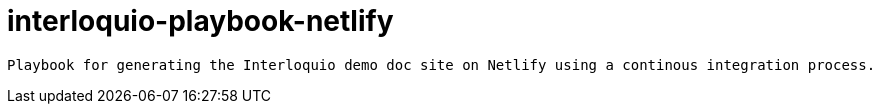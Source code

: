 =  interloquio-playbook-netlify

 Playbook for generating the Interloquio demo doc site on Netlify using a continous integration process.
